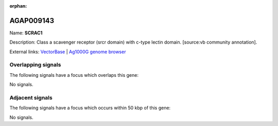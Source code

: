 :orphan:

AGAP009143
=============



Name: **SCRAC1**

Description: Class a scavenger receptor (srcr domain) with c-type lectin domain. [source:vb community annotation].

External links:
`VectorBase <https://www.vectorbase.org/Anopheles_gambiae/Gene/Summary?g=AGAP009143>`_ |
`Ag1000G genome browser <https://www.malariagen.net/apps/ag1000g/phase1-AR3/index.html?genome_region=3R:27410675-27428759#genomebrowser>`_

Overlapping signals
-------------------

The following signals have a focus which overlaps this gene:



No signals.



Adjacent signals
----------------

The following signals have a focus which occurs within 50 kbp of this gene:



No signals.


